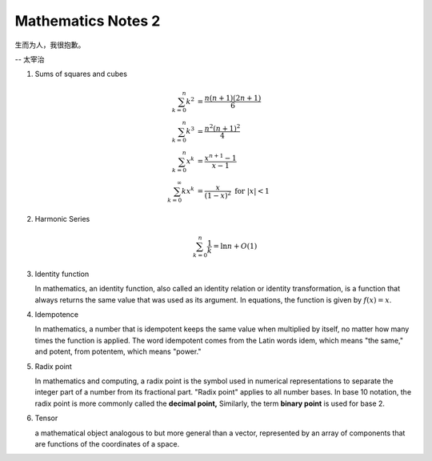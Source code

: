 *******************
Mathematics Notes 2
*******************

生而为人，我很抱歉。

-- 太宰治

#. Sums of squares and cubes
   
   .. math::

      \sum_{k=0}^{n} {k^2} &= \frac {n(n+1)(2n+1)}{6} \\
      \sum_{k=0}^{n} {k^3} &= \frac {n^2(n+1)^2}{4} \\
      \sum_{k=0}^{n} {x^k} &= \frac {x^{n+1}-1}{x-1} \\
      \sum_{k=0}^{\infty} {kx^k} &= \frac {x}{(1-x)^2} \text{ for } \lvert x \rvert < 1

#. Harmonic Series
   
   .. math:: 

      \sum_{k=0}^{n} \frac{1}{k} = \ln n + O(1)

#. Identity function
   
   In mathematics, an identity function, also called an identity relation 
   or identity transformation, is a function that always returns the same 
   value that was used as its argument. In equations, the function is 
   given by :math:`f(x) = x`.

#. Idempotence
   
   In mathematics, a number that is idempotent keeps the same value when multiplied by itself, 
   no matter how many times the function is applied. The word idempotent comes from the Latin 
   words idem, which means "the same," and potent, from potentem, which means "power."

#. Radix point
   
   In mathematics and computing, a radix point is the symbol used in numerical representations 
   to separate the integer part of a number from its fractional part. "Radix point" applies to 
   all number bases. In base 10 notation, the radix point is more commonly called the **decimal point,** 
   Similarly, the term **binary point** is used for base 2.

   
#. Tensor
   
   a mathematical object analogous to but more general than a vector, 
   represented by an array of components that are functions of the 
   coordinates of a space.

